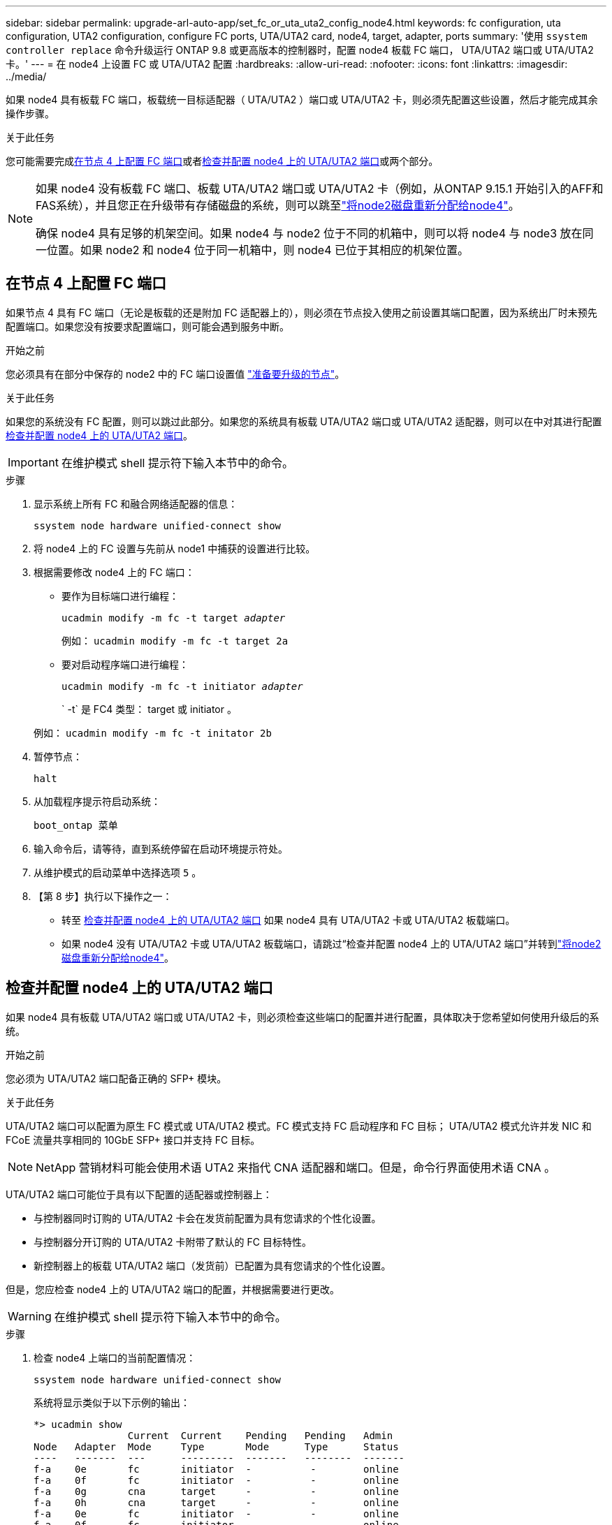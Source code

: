 ---
sidebar: sidebar 
permalink: upgrade-arl-auto-app/set_fc_or_uta_uta2_config_node4.html 
keywords: fc configuration, uta configuration, UTA2 configuration, configure FC ports, UTA/UTA2 card, node4, target, adapter, ports 
summary: '使用 `ssystem controller replace` 命令升级运行 ONTAP 9.8 或更高版本的控制器时，配置 node4 板载 FC 端口， UTA/UTA2 端口或 UTA/UTA2 卡。' 
---
= 在 node4 上设置 FC 或 UTA/UTA2 配置
:hardbreaks:
:allow-uri-read: 
:nofooter: 
:icons: font
:linkattrs: 
:imagesdir: ../media/


[role="lead"]
如果 node4 具有板载 FC 端口，板载统一目标适配器（ UTA/UTA2 ）端口或 UTA/UTA2 卡，则必须先配置这些设置，然后才能完成其余操作步骤。

.关于此任务
您可能需要完成<<在节点 4 上配置 FC 端口>>或者<<检查并配置 node4 上的 UTA/UTA2 端口>>或两个部分。

[NOTE]
====
如果 node4 没有板载 FC 端口、板载 UTA/UTA2 端口或 UTA/UTA2 卡（例如，从ONTAP 9.15.1 开始引入的AFF和FAS系统），并且您正在升级带有存储磁盘的系统，则可以跳至link:reassign-node2-disks-to-node4.html["将node2磁盘重新分配给node4"]。

确保 node4 具有足够的机架空间。如果 node4 与 node2 位于不同的机箱中，则可以将 node4 与 node3 放在同一位置。如果 node2 和 node4 位于同一机箱中，则 node4 已位于其相应的机架位置。

====


== 在节点 4 上配置 FC 端口

如果节点 4 具有 FC 端口（无论是板载的还是附加 FC 适配器上的），则必须在节点投入使用之前设置其端口配置，因为系统出厂时未预先配置端口。如果您没有按要求配置端口，则可能会遇到服务中断。

.开始之前
您必须具有在部分中保存的 node2 中的 FC 端口设置值 link:prepare_nodes_for_upgrade.html["准备要升级的节点"]。

.关于此任务
如果您的系统没有 FC 配置，则可以跳过此部分。如果您的系统具有板载 UTA/UTA2 端口或 UTA/UTA2 适配器，则可以在中对其进行配置 <<检查并配置 node4 上的 UTA/UTA2 端口>>。


IMPORTANT: 在维护模式 shell 提示符下输入本节中的命令。

.步骤
. 显示系统上所有 FC 和融合网络适配器的信息：
+
`ssystem node hardware unified-connect show`

. 将 node4 上的 FC 设置与先前从 node1 中捕获的设置进行比较。
. 根据需要修改 node4 上的 FC 端口：
+
** 要作为目标端口进行编程：
+
`ucadmin modify -m fc -t target _adapter_`

+
例如： `ucadmin modify -m fc -t target 2a`

** 要对启动程序端口进行编程：
+
`ucadmin modify -m fc -t initiator _adapter_`

+
` -t` 是 FC4 类型： target 或 initiator 。

+
例如： `ucadmin modify -m fc -t initator 2b`



. 暂停节点：
+
`halt`

. 从加载程序提示符启动系统：
+
`boot_ontap 菜单`

. 输入命令后，请等待，直到系统停留在启动环境提示符处。
. 从维护模式的启动菜单中选择选项 `5` 。


. 【第 8 步】执行以下操作之一：
+
** 转至 <<检查并配置 node4 上的 UTA/UTA2 端口>> 如果 node4 具有 UTA/UTA2 卡或 UTA/UTA2 板载端口。
** 如果 node4 没有 UTA/UTA2 卡或 UTA/UTA2 板载端口，请跳过“检查并配置 node4 上的 UTA/UTA2 端口”并转到link:reassign-node2-disks-to-node4.html["将node2磁盘重新分配给node4"]。






== 检查并配置 node4 上的 UTA/UTA2 端口

如果 node4 具有板载 UTA/UTA2 端口或 UTA/UTA2 卡，则必须检查这些端口的配置并进行配置，具体取决于您希望如何使用升级后的系统。

.开始之前
您必须为 UTA/UTA2 端口配备正确的 SFP+ 模块。

.关于此任务
UTA/UTA2 端口可以配置为原生 FC 模式或 UTA/UTA2 模式。FC 模式支持 FC 启动程序和 FC 目标； UTA/UTA2 模式允许并发 NIC 和 FCoE 流量共享相同的 10GbE SFP+ 接口并支持 FC 目标。


NOTE: NetApp 营销材料可能会使用术语 UTA2 来指代 CNA 适配器和端口。但是，命令行界面使用术语 CNA 。

UTA/UTA2 端口可能位于具有以下配置的适配器或控制器上：

* 与控制器同时订购的 UTA/UTA2 卡会在发货前配置为具有您请求的个性化设置。
* 与控制器分开订购的 UTA/UTA2 卡附带了默认的 FC 目标特性。
* 新控制器上的板载 UTA/UTA2 端口（发货前）已配置为具有您请求的个性化设置。


但是，您应检查 node4 上的 UTA/UTA2 端口的配置，并根据需要进行更改。


WARNING: 在维护模式 shell 提示符下输入本节中的命令。

.步骤
. 检查 node4 上端口的当前配置情况：
+
`ssystem node hardware unified-connect show`

+
系统将显示类似于以下示例的输出：

+
....
*> ucadmin show
                Current  Current    Pending   Pending   Admin
Node   Adapter  Mode     Type       Mode      Type      Status
----   -------  ---      ---------  -------   --------  -------
f-a    0e       fc       initiator  -          -        online
f-a    0f       fc       initiator  -          -        online
f-a    0g       cna      target     -          -        online
f-a    0h       cna      target     -          -        online
f-a    0e       fc       initiator  -          -        online
f-a    0f       fc       initiator  -          -        online
f-a    0g       cna      target     -          -        online
f-a    0h       cna      target     -          -        online
*>
....
. 如果当前 SFP+ 模块与所需用途不匹配，请将其更换为正确的 SFP+ 模块。
+
请联系您的 NetApp 代表以获取正确的 SFP+ 模块。

. 验证设置：
+
`ucadmin show`

+
检查 `ucadmin show` 命令的输出，并确定 UTA/UTA2 端口是否具有所需的个性化设置。

+
以下示例中的输出显示， FC4 类型的适配器 "1b" 更改为 `initiator` ，适配器 "2a" 和 "2b" 的模式更改为 `CNA` ：

+
....
*> ucadmin show
Node  Adapter  Current Mode  Current Type  Pending Mode  Pending Type  Admin Status
----  -------  ------------  ------------  ------------  ------------  ------------
f-a   1a       fc             initiator    -             -             online
f-a   1b       fc             target       -             initiator     online
f-a   2a       fc             target       cna           -             online
f-a   2b       fc             target       cna           -             online
4 entries were displayed.
*>
....
. 执行以下操作之一：
+
[cols="30,70"]
|===
| 如果 CNA 端口 ... | 然后选择… 


| 没有所需的个性化设置 | 转至 <<auto_check_4_step5,第 5 步>>。 


| 拥有所需的个性化特性 | 跳过步骤 5 至步骤 9，然后转到<<auto_check_4_step10,第 10 步>>。 
|===
. 【 auto_check_4_step5]] 执行以下操作之一：
+
[cols="30,70"]
|===
| 如果要配置 | 然后选择… 


| UTA/UTA2 卡上的端口 | 前往<<auto_check_4_step6,第 6 步>> 


| 板载 UTA/UTA2 端口 | 跳过第 6 步并转到<<auto_check_4_step7,第 7 步>>。 
|===
. [[auto_check_4_step6]]如果适配器处于启动器模式，并且 UTA/UTA2 端口处于在线状态，则将 UTA/UTA2 端口脱机：
+
`storage disable adapter _adapter_name_`

+
目标模式下的适配器会在维护模式下自动脱机。

. 【 auto_check_4_step7]] 如果当前配置与所需用途不匹配，请根据需要更改配置：
+
`ucadmin modify -m fc|cna -t initiator|target <adapter_name>`

+
** ` -m` 是个性化模式， FC 或 10GbE UTA 。
** ` -t` 是 FC4 类型， `target` 或 `initiator` 。
+

NOTE: 您必须对磁带驱动器和MetroCluster配置使用 FC 启动器。您必须对 SAN 客户端使用 FC 目标。



. 输入以下命令（每个端口一次），使任何目标端口联机：
+
`storage enable adapter <adapter_name>`

. 为端口布线。


. [[auto_check_4_step10]]退出维护模式：
+
`halt`

. [[STEP14]]将节点启动至启动菜单：
+
`boot_ontap 菜单`



.下一步是什么？
* 如果要升级到AFF A800系统，请转至link:reassign-node2-disks-to-node4.html#reassign-node2-node4-app-step9["将节点2磁盘重新分配给节点4、步骤9"]。
* 对于所有其他系统升级，请访问link:reassign-node2-disks-to-node4.html["将node2磁盘重新分配给node4、步骤1"]。

